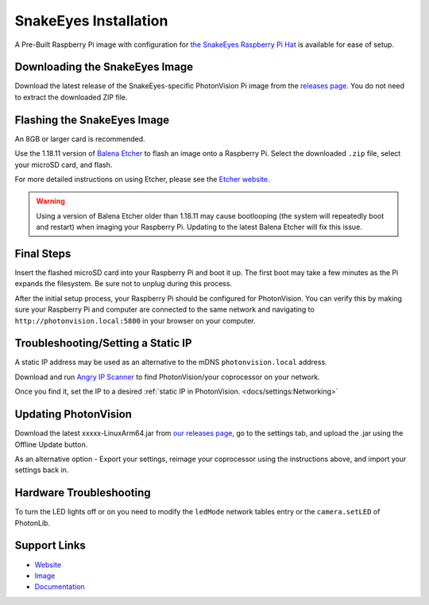 SnakeEyes Installation
======================
A Pre-Built Raspberry Pi image with configuration for `the SnakeEyes Raspberry Pi Hat <https://www.playingwithfusion.com/productview.php?pdid=133&catid=1014>`_ is available for ease of setup.

Downloading the SnakeEyes Image
-------------------------------
Download the latest release of the SnakeEyes-specific PhotonVision Pi image from the `releases page <https://github.com/PlayingWithFusion/SnakeEyesDocs/releases>`_. You do not need to extract the downloaded ZIP file.

Flashing the SnakeEyes Image
----------------------------
An 8GB or larger card is recommended.

Use the 1.18.11 version of `Balena Etcher <https://github.com/balena-io/etcher/releases/tag/v1.18.11>`_ to flash an image onto a Raspberry Pi. Select the downloaded ``.zip`` file, select your microSD card, and flash.

For more detailed instructions on using Etcher, please see the `Etcher website <https://www.balena.io/etcher/>`_.

.. warning:: Using a version of Balena Etcher older than 1.18.11 may cause bootlooping (the system will repeatedly boot and restart) when imaging your Raspberry Pi. Updating to the latest Balena Etcher will fix this issue.

Final Steps
-----------
Insert the flashed microSD card into your Raspberry Pi and boot it up. The first boot may take a few minutes as the Pi expands the filesystem. Be sure not to unplug during this process.

After the initial setup process, your Raspberry Pi should be configured for PhotonVision. You can verify this by making sure your Raspberry Pi and computer are connected to the same network and navigating to ``http://photonvision.local:5800`` in your browser on your computer.

Troubleshooting/Setting a Static IP
-----------------------------------
A static IP address may be used as an alternative to the mDNS ``photonvision.local`` address.

Download and run `Angry IP Scanner <https://angryip.org/download/#windows>`_ to find PhotonVision/your coprocessor on your network.

.. image:: images/angryIP.png

Once you find it, set the IP to a desired :ref:`static IP in PhotonVision. <docs/settings:Networking>`

Updating PhotonVision
----------------------
Download the latest xxxxx-LinuxArm64.jar from `our releases page <https://github.com/PhotonVision/photonvision/releases>`_, go to the settings tab, and upload the .jar using the Offline Update button.

As an alternative option - Export your settings, reimage your coprocessor using the instructions above, and import your settings back in.

Hardware Troubleshooting
------------------------
To turn the LED lights off or on you need to modify the ``ledMode`` network tables entry or the ``camera.setLED`` of PhotonLib.

Support Links
-------------

* `Website <https://www.playingwithfusion.com/productview.php?pdid=133>`__

* `Image <https://github.com/PlayingWithFusion/SnakeEyesDocs/releases/latest>`__

* `Documentation <https://github.com/PlayingWithFusion/SnakeEyesDocs/blob/master/PhotonVision/readme.md>`__
